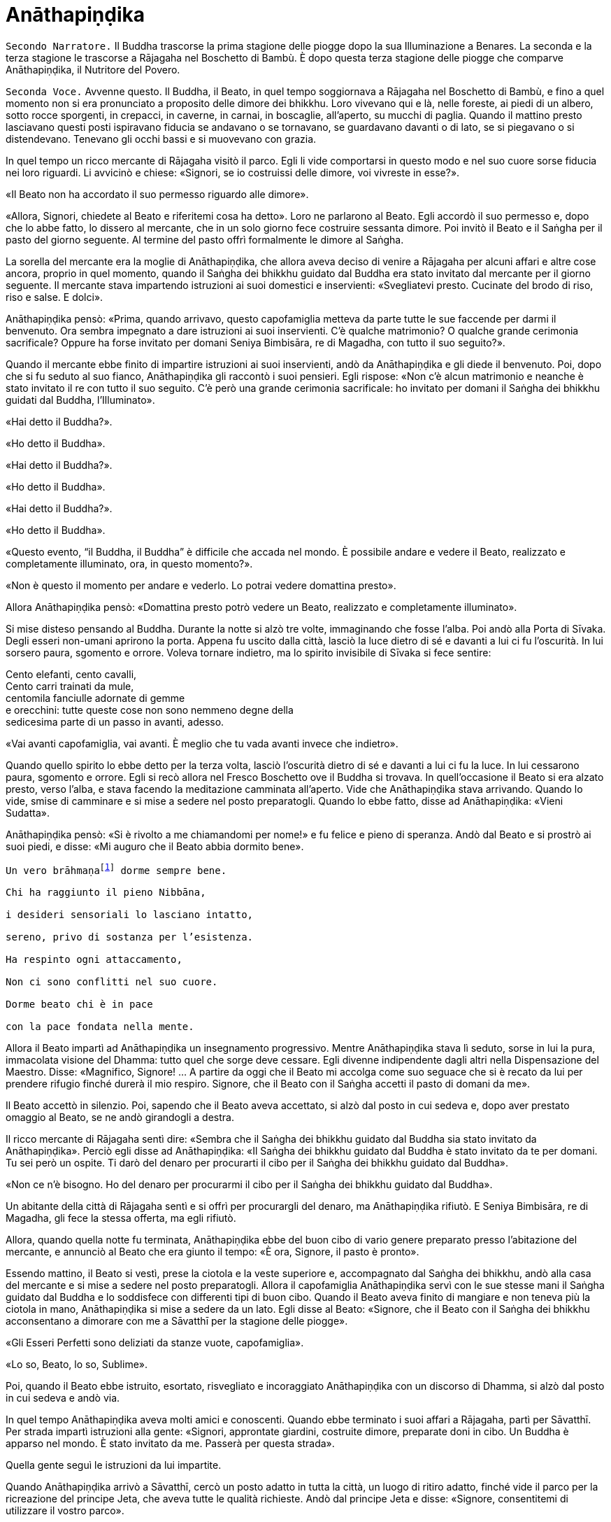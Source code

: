 = Anāthapiṇḍika
:chapter-number: 6

[.narrator]
`Secondo Narratore.` Il Buddha trascorse la prima stagione delle piogge
dopo la sua Illuminazione a Benares. La seconda e la terza stagione le
trascorse a Rājagaha nel Boschetto di Bambù. È dopo questa terza
stagione delle piogge che comparve Anāthapiṇḍika, il Nutritore del
Povero.

[.voice]
`Seconda Voce.` Avvenne questo. Il Buddha, il Beato, in quel tempo
soggiornava a Rājagaha nel Boschetto di Bambù, e fino a quel momento non
si era pronunciato a proposito delle dimore dei bhikkhu. Loro vivevano
qui e là, nelle foreste, ai piedi di un albero, sotto rocce sporgenti,
in crepacci, in caverne, in carnai, in boscaglie, all’aperto, su mucchi
di paglia. Quando il mattino presto lasciavano questi posti ispiravano
fiducia se andavano o se tornavano, se guardavano davanti o di lato, se
si piegavano o si distendevano. Tenevano gli occhi bassi e si muovevano
con grazia.

In quel tempo un ricco mercante di Rājagaha visitò il parco. Egli li
vide comportarsi in questo modo e nel suo cuore sorse fiducia nei loro
riguardi. Li avvicinò e chiese: «Signori, se io costruissi delle dimore,
voi vivreste in esse?».

«Il Beato non ha accordato il suo permesso riguardo alle dimore».

«Allora, Signori, chiedete al Beato e riferitemi cosa ha detto». Loro ne
parlarono al Beato. Egli accordò il suo permesso e, dopo che lo abbe
fatto, lo dissero al mercante, che in un solo giorno fece costruire
sessanta dimore. Poi invitò il Beato e il Saṅgha per il pasto del giorno
seguente. Al termine del pasto offrì formalmente le dimore al Saṅgha.

La sorella del mercante era la moglie di Anāthapiṇḍika, che allora aveva
deciso di venire a Rājagaha per alcuni affari e altre cose ancora,
proprio in quel momento, quando il Saṅgha dei bhikkhu guidato dal Buddha
era stato invitato dal mercante per il giorno seguente. Il mercante
stava impartendo istruzioni ai suoi domestici e inservienti:
«Svegliatevi presto. Cucinate del brodo di riso, riso e salse. E dolci».

Anāthapiṇḍika pensò: «Prima, quando arrivavo, questo capofamiglia
metteva da parte tutte le sue faccende per darmi il benvenuto. Ora
sembra impegnato a dare istruzioni ai suoi inservienti. C’è qualche
matrimonio? O qualche grande cerimonia sacrificale? Oppure ha forse
invitato per domani Seniya Bimbisāra, re di Magadha, con tutto il suo
seguito?».

Quando il mercante ebbe finito di impartire istruzioni ai suoi
inservienti, andò da Anāthapiṇḍika e gli diede il benvenuto. Poi, dopo
che si fu seduto al suo fianco, Anāthapiṇḍika gli raccontò i suoi
pensieri. Egli rispose: «Non c’è alcun matrimonio e neanche è stato
invitato il re con tutto il suo seguito. C’è però una grande cerimonia
sacrificale: ho invitato per domani il Saṅgha dei bhikkhu guidati dal
Buddha, l’Illuminato».

«Hai detto il Buddha?».

«Ho detto il Buddha».

«Hai detto il Buddha?».

«Ho detto il Buddha».

«Hai detto il Buddha?».

«Ho detto il Buddha».

«Questo evento, “il Buddha, il Buddha” è difficile che accada nel mondo.
È possibile andare e vedere il Beato, realizzato e completamente
illuminato, ora, in questo momento?».

«Non è questo il momento per andare e vederlo. Lo potrai vedere
domattina presto».

Allora Anāthapiṇḍika pensò: «Domattina presto potrò vedere un Beato,
realizzato e completamente illuminato».

Si mise disteso pensando al Buddha. Durante la notte si alzò tre volte,
immaginando che fosse l’alba. Poi andò alla Porta di Sīvaka. Degli
esseri non-umani aprirono la porta. Appena fu uscito dalla città, lasciò
la luce dietro di sé e davanti a lui ci fu l’oscurità. In lui sorsero
paura, sgomento e orrore. Voleva tornare indietro, ma lo spirito
invisibile di Sīvaka si fece sentire:

Cento elefanti, cento cavalli, +
Cento carri trainati da mule, +
centomila fanciulle adornate di gemme +
e orecchini: tutte queste cose non sono nemmeno degne della +
sedicesima parte di un passo in avanti, adesso.

«Vai avanti capofamiglia, vai avanti. È meglio che tu vada avanti invece
che indietro».

Quando quello spirito lo ebbe detto per la terza volta, lasciò
l’oscurità dietro di sé e davanti a lui ci fu la luce. In lui cessarono
paura, sgomento e orrore. Egli si recò allora nel Fresco Boschetto ove
il Buddha si trovava. In quell’occasione il Beato si era alzato presto,
verso l’alba, e stava facendo la meditazione camminata all’aperto. Vide
che Anāthapiṇḍika stava arrivando. Quando lo vide, smise di camminare e
si mise a sedere nel posto preparatogli. Quando lo ebbe fatto, disse ad
Anāthapiṇḍika: «Vieni Sudatta».

Anāthapiṇḍika pensò: «Si è rivolto a me chiamandomi per nome!» e fu
felice e pieno di speranza. Andò dal Beato e si prostrò ai suoi piedi, e
disse: «Mi auguro che il Beato abbia dormito bene».

[verse]
____
Un vero brāhmaṇafootnote:[Un’espressione che
indica un Arahant (BB.).] dorme sempre bene. +
Chi ha raggiunto il pieno Nibbāna, +
i desideri sensoriali lo lasciano intatto, +
sereno, privo di sostanza per l’esistenza. +
Ha respinto ogni attaccamento, +
Non ci sono conflitti nel suo cuore. +
Dorme beato chi è in pace +
con la pace fondata nella mente.
____

Allora il Beato impartì ad Anāthapiṇḍika un insegnamento progressivo.
Mentre Anāthapiṇḍika stava lì seduto, sorse in lui la pura, immacolata
visione del Dhamma: tutto quel che sorge deve cessare. Egli divenne
indipendente dagli altri nella Dispensazione del Maestro. Disse:
«Magnifico, Signore! … A partire da oggi che il Beato mi accolga come
suo seguace che si è recato da lui per prendere rifugio finché durerà il
mio respiro. Signore, che il Beato con il Saṅgha accetti il pasto di
domani da me».

Il Beato accettò in silenzio. Poi, sapendo che il Beato aveva accettato,
si alzò dal posto in cui sedeva e, dopo aver prestato omaggio al Beato,
se ne andò girandogli a destra.

Il ricco mercante di Rājagaha sentì dire: «Sembra che il Saṅgha dei
bhikkhu guidato dal Buddha sia stato invitato da Anāthapiṇḍika». Perciò
egli disse ad Anāthapiṇḍika: «Il Saṅgha dei bhikkhu guidato dal Buddha è
stato invitato da te per domani. Tu sei però un ospite. Ti darò del
denaro per procurarti il cibo per il Saṅgha dei bhikkhu guidato dal
Buddha».

«Non ce n’è bisogno. Ho del denaro per procurarmi il cibo per il Saṅgha
dei bhikkhu guidato dal Buddha».

Un abitante della città di Rājagaha sentì e si offrì per procurargli del
denaro, ma Anāthapiṇḍika rifiutò. E Seniya Bimbisāra, re di Magadha, gli
fece la stessa offerta, ma egli rifiutò.

Allora, quando quella notte fu terminata, Anāthapiṇḍika ebbe del buon
cibo di vario genere preparato presso l’abitazione del mercante, e
annunciò al Beato che era giunto il tempo: «È ora, Signore, il pasto è
pronto».

Essendo mattino, il Beato si vestì, prese la ciotola e la veste
superiore e, accompagnato dal Saṅgha dei bhikkhu, andò alla casa del
mercante e si mise a sedere nel posto preparatogli. Allora il
capofamiglia Anāthapiṇḍika servì con le sue stesse mani il Saṅgha
guidato dal Buddha e lo soddisfece con differenti tipi di buon cibo.
Quando il Beato aveva finito di mangiare e non teneva più la ciotola in
mano, Anāthapiṇḍika si mise a sedere da un lato. Egli disse al Beato:
«Signore, che il Beato con il Saṅgha dei bhikkhu acconsentano a dimorare
con me a Sāvatthī per la stagione delle piogge».

«Gli Esseri Perfetti sono deliziati da stanze vuote, capofamiglia».

«Lo so, Beato, lo so, Sublime».

Poi, quando il Beato ebbe istruito, esortato, risvegliato e incoraggiato
Anāthapiṇḍika con un discorso di Dhamma, si alzò dal posto in cui sedeva
e andò via.

In quel tempo Anāthapiṇḍika aveva molti amici e conoscenti. Quando ebbe
terminato i suoi affari a Rājagaha, partì per Sāvatthī. Per strada
impartì istruzioni alla gente: «Signori, approntate giardini, costruite
dimore, preparate doni in cibo. Un Buddha è apparso nel mondo. È stato
invitato da me. Passerà per questa strada».

Quella gente seguì le istruzioni da lui impartite.

Quando Anāthapiṇḍika arrivò a Sāvatthī, cercò un posto adatto in tutta
la città, un luogo di ritiro adatto, finché vide il parco per la
ricreazione del principe Jeta, che aveva tutte le qualità richieste.
Andò dal principe Jeta e disse: «Signore, consentitemi di utilizzare il
vostro parco».

«Questo parco può essere ceduto solo per la somma di centomila monete
d’oro cosparse su di esso».

«Il parco è ceduto, signore».

«Il parco non è ceduto, capofamiglia».

Chiesero un arbitrato ai sovrintendenti del principe, per sapere se il
parco fosse ceduto o no. I sovrintendenti dissero: «Appena avete fissato
un prezzo, signore, il parco era da considerarsi ceduto».

Allora Anāthapiṇḍika fece portare l’oro con dei carri e cosparse il
Boschetto di Jeta con centomila monete d’oro. L’oro portato all’inizio
non fu sufficiente per coprirlo del tutto e in prossimità dell’entrata
c’era un piccolo spazio ancora scoperto. Anāthapiṇḍika ordinò alla gente
di andare a prendere dell’oro per coprire quello spazio. Il principe
Jeta allora pensò: «Se Anāthapiṇḍika spende tanto oro deve trattarsi di
una ragione fuori dal comune». Egli disse ad Anāthapiṇḍika: «Va bene
così, capofamiglia, non coprire quello spazio. Lascialo a me. Sarà il
mio dono».

Anāthapiṇḍika pensò: «Questo principe Jeta è una persona prominente e
ben nota. Sarà un’ottima cosa se persone tanto note acquistano fiducia
nel Dhamma e nella Disciplina». Così lasciò quello spazio al principe
Jeta, che fece costruire un annesso in prossimità del cancello
d’entrata. Allora Anāthapiṇḍika costruì delle dimore nel Boschetto di
Jeta e delle ampie terrazze, cancelli, padiglioni per l’attesa, saune,
magazzini e ripostigli, sentieri per la meditazione camminata, pozzi,
gabinetti, stanze per il bagno, laghetti e padiglioni.

[.suttaref]
_Vin. Cv. 6:4; S. 10:8_

[.voice]
`Prima Voce.` Così ho udito.footnote:[Non ci sono argomenti per indicare
quando avvenne questo incontro con Māra.] Quando il Beato viveva a
Rājagaha, nel Boschetto di Bambù, una volta stava seduto all’aperto
nell’oscurità della notte mentre piovigginava lievemente. Allora Māra il
Malvagio, che voleva spaventarlo e fargli rizzare i capelli, assunse la
forma di un gigantesco serpente reale nāga e si avvicinò al Beato. Il
suo corpo era grande come una barca fatta con il tronco di un solo
albero, il suo cappuccio era ampio come la stuoia di un birraio, i suoi
occhi erano come i piatti di bronzo dei Kosala, la sua lingua saettava
dentro e fuori dalla bocca come un fulmine biforcuto dentro e fuori da
una nube tuonante, il suo respiro sembrava il soffio del mantice di un
fabbro.

Allora il Beato riconobbe Māra il Malvagio e si rivolse a lui con queste
strofe:

[verse]
____
Un eremita perfetto nel contenimento +
trascorre la sua vita in posti solitari, +
egli che ha rinunciato è lì che deve vivere, +
perché ciò è giusto per lui e per i suoi simili. +
Molti sono gli animali selvaggi, molti i terrori, +
molti gli insetti che pungono e gli esseri che strisciano. +
Quando un saggio si addestra nei luoghi selvaggi, +
nulla di tutto questo può fargli rizzare i capelli. +
Anche se il cielo si spacca, anche se la terra trema, +
anche se gli esseri tutti provano spavento, anche se gli uomini +
affondano un pugnale nel suo petto, +
nessun Risvegliato si rivolgerà a chiedere aiuto +
alle cose del mondo, agli essenziali dell’esistenza.
____

Allora Māra il Malvagio seppe: «Il Beato mi conosce, il Sublime mi
conosce». Triste e deluso, subito sparì.

[.suttaref]
_S. 4:6_

[.voice]
`Seconda Voce.` Ora, dopo essere rimasto a Rājagaha per tutto il tempo che
volle, il Beato si avviò per tappe verso Vesālī. Quando infine vi
arrivò, andò a vivere nel Salone con il Tetto Aguzzo nella Grande
Foresta. Allora la gente si dedicava con entusiasmo ai lavori di
costruzione, e i bhikkhu che sovrintendevano ai lavori erano
generosamente assistiti con vesti, cibo in elemosina, alloggio e, quelli
malati, con medicine.

C’era un povero sarto, che pensò: «Se questa gente si dedica con
entusiasmo ai lavori di costruzione e i bhikkhu sovrintendono ai lavori
generosamente assistiti con vesti, cibo in elemosina, alloggio e
medicine, deve trattarsi di una ragione fuori dal comune. E se
costruissi anch’io qualche edificio?».

Allora il povero sarto impastò un po’ di argilla, fece alcuni mattoni e
allestì un’impalcatura. Per mancanza di abilità, costruì il suo muro
storto ed esso cadde. La stessa cosa capitò una seconda e una terza
volta. Il povero sarto s’irritò e brontolò, lamentandosi: «I figli dei
Sakya consigliano e istruiscono le persone che offrono loro vesti e cibo
in elemosina e alloggio e medicine, ma io sono povero. Nessuno mi
consiglia e istruisce, o sovrintende alla costruzione del mio edificio».

I bhikkhu sentirono parlare di questa cosa e la riferirono al Beato.
Egli, allora, per questa ragione, tenne un discorso di Dhamma e si
rivolse ai bhikkhu in questo modo: «Bhikkhu, consento che i lavori di
costruzione siano formalmente distribuiti. Un bhikkhu che sovrintende ai
lavori di costruzione si prenderà cura di vedere che la dimora sia
celermente condotta a termine ed egli riparerà quel che è danneggiato o
rotto».

Quando il Beato restò a Vesālī per tutto il tempo che volle, partì per
recarsi per tappe a Sāvatthī. In quell’occasione i seguaci dei bhikkhu
che facevano parte di un certo gruppo di sei andarono più avanti del
Saṅgha dei bhikkhu guidati dal Buddha, e s’impadronirono di alloggi e
letti con queste parole: «Questo sarà per i nostri precettori, questo
sarà per i nostri insegnanti, questo sarà per noi». Quando il venerabile
Sāriputta arrivò dopo il Saṅgha dei bhikkhu guidati dal Buddha, gli
alloggi e i letti erano stati tutti presi. Non trovando alcun letto, si
andò a sedere ai piedi di un albero. Quando la notte stava per finire ed
era quasi l’alba, il Beato si alzò e tossì. Anche il venerabile
Sāriputta tossì.

«Chi è là?».

«Sono io, Sāriputta, Beato».

«Perché sei seduto lì, Sāriputta?».

Allora il venerabile Sāriputta gli riferì quel che era avvenuto. Per
questa ragione il Beato riunì i bhikkhu e chiese loro se fosse vero.
Loro dissero che era così. Egli li rimproverò: «Bhikkhu, questo non fa
sorgere la fiducia in chi non ne ha, né fa aumentare la fiducia in chi
ne ha. Fa invece restare privo di fiducia chi non ne ha e danneggia la
fiducia di chi ne ha».

Dopo che li ebbe rimproverati e tenuto un discorso di Dhamma, si rivolse
ai bhikkhu in questo modo: «Bhikkhu, chi è degno del luogo a sedere
migliore, dell’acqua migliore, del cibo in elemosina migliore?».

Alcuni bhikkhu dissero che lo era chi aveva abbracciato la vita
religiosa lasciando una famiglia di nobili guerrieri. Altri che lo era
chi aveva abbracciato la vita religiosa lasciando una famiglia di
brāhmaṇa … la famiglia di un capofamiglia. Altri che lo era chi è
specializzato nella recitazione dei Discorsi, nella recitazione della
Disciplina, chi predica il Dhamma … chi ha conseguito il primo jhāna …
il secondo jhāna … il terzo jhāna … il quarto jhāna … Chi è Entrato
nella Corrente … Chi Torna una Sola Volta … Chi è Senza Ritorno … un
realizzato Arahant …. che lo era chi ha le tre vere conoscenze. Altri
ancora dissero che lo era chi ha i sei generi di conoscenza diretta.
Allora il Beato si rivolse ai bhikkhu con queste parole:

«Una volta, bhikkhu, sull’Himalaya c’era un gigantesco baniano, sotto il
quale vivevano tre compagni: una pernice, una scimmia e un elefante.
Spesso erano scortesi e irrispettosi tra loro, e vivevano senza tenersi
in reciproca considerazione. Pensarono: “Se solo potessimo scoprire chi
di noi tre è il più anziano, allora potremmo onorarlo, rispettarlo,
riverirlo, venerarlo e seguire i suoi consigli”».

«La pernice e la scimmia chiesero all’elefante: “Quanto indietro riesci
ad andare con i tuoi ricordi?”».

«“Quando ero piccolo, ero solito camminare su questo baniano ed esso mi
passava tra le gambe, e la sua cima mi toccava la pancia”».

«Allora la pernice e l’elefante chiesero alla scimmia: “Quanto indietro
riesci ad andare con i tuoi ricordi?”».

«“Quando ero un cucciolo, ero solito sedere a terra e cibarmi dei
germogli più alti di questo baniano”».

«Allora la scimmia e l’elefante chiesero alla pernice: “Quanto indietro
riesci ad andare con i tuoi ricordi?”».

«“Da qualche parte c’era un grande baniano. Mangiai uno dei suoi semi e
lo evacuai in questo posto, e questo baniano crebbe da quel seme.
Perciò, sono più anziano di voi”».

«Allora la scimmia e l’elefante dissero alla pernice: “Sei più anziana
di noi. Ti onoreremo, rispetteremo, riveriremo, venereremo e seguiremo i
tuoi consigli”. Dopo di che la pernice fece assumere i cinque precetti
alla scimmia e all’elefante, e li assunse lei stessa. E furono cortesi e
rispettosi gli uni nei riguardi degli altri e vissero tenendosi in
reciproca considerazione. Alla dissoluzione del corpo, dopo la morte,
ricomparvero in una destinazione felice, in un mondo paradisiaco. E così
questa fu chiamata “la santa vita della pernice”».

[verse]
____
Coloro che riveriscono un anziano +
sono considerati abili nel Dhamma, +
perché ottengono lodi qui e ora +
e un felice destino nell’aldilà.
____

«Ora, bhikkhu, questi animali poterono essere cortesi e rispettosi gli
uni nei riguardi degli altri e vissero tenendosi in reciproca
considerazione. Cercate di fare come loro. Che voi siate scortesi e
irrispettosi e viviate senza tenervi in reciproca considerazione sotto
un Dhamma e una Disciplina ben proclamata come questa, non fa sorgere la
fiducia in chi non ne ha, né fa aumentare la fiducia in chi ne ha. Fa
invece restare privo di fiducia chi non ne ha e danneggia la fiducia di
chi ne ha».

Viaggiando per tappe il Beato arrivò infine a Sāvatthī. Lì andò a stare
nel Boschetto di Jeta, nel Parco di Anāthapiṇḍika. Allora Anāthapiṇḍika
andò dal Beato e lo invitò per il pasto del giorno seguente, che il
Beato accettò in silenzio. Quando il pasto fu finito e il Beato non
tenne più la ciotola in mano, Anāthapiṇḍika si mise a sedere da un lato
e chiese: «Signore, come dovrei comportarmi con questo Boschetto di
Jeta?».

«Capofamiglia, puoi offrirlo al Saṅgha dei bhikkhu dei quattro angoli
del mondo, a quello passato, futuro e presente».

«Così sia, Signore» egli rispose, e così fece. Allora il Beato si
rivolse a lui con queste strofe:

[verse]
____
Tiene lontani freddo e caldo, +
come pure animali selvatici, +
esseri striscianti e mosche, +
nonché brividi e pioggia. +
E offre protezione +
quando il sole e il vento sono agguerriti. +
Il fine è di essere riparati e a proprio agio +
per concentrarsi e praticare la visione profonda. +
Donare dimore all’Ordine +
è cosa altamente elogiata dal Buddha. +
Perciò, un uomo dotato di saggezza, +
che vede dove sia il suo bene, +
costruisce dimore confortevoli +
e in esse fa vivere i sapienti. +
Egli può dare loro cibo e bevande +
e vesti e un luogo in cui riposare, +
lasciando che il suo cuore riponga la sua fiducia +
in coloro che camminano in rettitudine, +
e loro gli insegneranno il Dhamma +
per la libertà da ogni sofferenza. +
Conoscendo il Dhamma, egli ottiene qui +
il Nibbāna ed è libero dalle contaminazioni.
____

Quando gli ebbe dato la sua benedizione, si alzò dal posto in cui sedeva
e se ne andò.

[.suttaref]
_Vin. Cv. 6:5-9_

[.narrator]
`Primo Narratore.` Il Buddha, che ora si trovava a Sāvatthī, capitale del
Kosala, proveniva dal regno di Magadha, la cui capitale era Rājagaha. In
quel tempo Magadha era uno dei più potenti regni dell’India centrale.
Era a sud del Gange e il suo confine settentrionale era il fiume stesso.
Il suo re era Bimbisāra, che si era già dichiarato seguace del Buddha.
Il cognato di Bimbisāra, il re Pasenadi, governava l’altro grande regno,
detto di Kosala, che si estendeva a nord, dalla riva settentrionale del
Gange ai piedi dell’Himalaya. Sembra che il re Pasenadi non avesse fino
a quel momento incontrato il Buddha.

[.voice]
`Prima Voce.` Così ho udito. Quando il Beato viveva a Sāvatthī, morì un
amatissimo figlio unico di un cittadino di Sāvatthī. Il padre andò dal
Beato, che gli disse: «Capofamiglia, le tue facoltà sembrano quelle di
uno fuori di senno, le tue facoltà non sembrano in uno stato normale».

«Come potrebbero essere le mie facoltà nel loro stato normale, Signore?
Il mio amatissimo figlio unico è morto. Da quando è morto non ho più
pensato al mio lavoro o a mangiare. Continuo ad andare al carnaio per
piangere e gridare: “Figlio mio, dove sei? Figlio mio, dove sei?”».

«È così, capofamiglia, è così. Le persone che ci sono care portano
afflizione e lamento, dolore, dispiacere e disperazione».

«Chi penserebbe mai in questo modo, signore? Le persone che ci sono care
portano felicità e gioia».

Egli si alzò, dissentendo e disapprovando le parole del Beato, e se ne
andò. In quell’occasione alcuni stavano giocando ai dadi non lontano dal
Beato. Il capofamiglia andò da loro e riferì la conversazione. Loro
dissero: «È così, capofamiglia, è così. Le persone che ci sono care
portano felicità e gioia».

Allora – pensando «Sono d’accordo con i giocatori di dadi» – si alzò e
se ne andò per la sua strada.

Infine questa storia giunse al palazzo reale. Il re Pasenadi di Kosala
disse alla regina: «Mallikā, perché il monaco Gotama ha detto: “Le
persone che ci sono care portano afflizione e lamento, dolore,
dispiacere e disperazione”?».

«Sire, se il Beato ha detto così, allora è così». «Non importa quel che
il monaco Gotama dice, Mallikā è sempre d’accordo: “Se il Beato ha detto
così, allora è così”. Lei parla come un’allieva che è sempre d’accordo
con quel che il maestro dice: “È così, maestro, è così”. Vattene
Mallikā, vai via di qui!».

Allora la regina Mallikā disse a Nāḷijangha della casta dei brāhmaṇa:
«Vai dal Beato e prestagli omaggio in mio nome. E chiedigli: “Signore,
queste parole sono state dette dal Beato: ‘Le persone che ci sono care
portano afflizione e lamento, dolore, dispiacere e disperazione’?”.
Prendi nota della sua risposta e vieni a riferirmela, perché gli Esseri
Perfetti non dicono nulla che non sia vero».

Lui fece come gli era stato richiesto. Il Beato disse: «Così è,
brāhmaṇa, così è. Le persone che ci sono care portano afflizione e
lamento, dolore, dispiacere e disperazione. E che sia così è possibile
capirlo da questo: una volta, in questa stessa Sāvatthī, c’era una donna
la cui madre era morta e per questo lei uscì di senno e, in preda alla
follia, vagò per strade e crocevia chiedendo: “Avete visto mia madre?
Avete visto mia madre?”».

[.narrator]
`Secondo Narratore.` Il Buddha proseguì raccontando un gran numero di
episodi con lo stesso significato e concluse in questo modo:

[.voice]
`Prima Voce.` «Una volta, in questa stessa Sāvatthī, c’era una donna
sposata che viveva con la famiglia del marito. I suoi parenti, però,
volevano che divorziasse dal marito per darla in moglie a un altro, che
a lei non piaceva. Lei lo raccontò al marito. Lui la bastonò a morte e
si uccise, pensando: “Saremo uniti dalla morte”. Anche da questo si può
capire come le persone che ci sono care portino afflizione e lamento,
dolore, dispiacere e disperazione».

Nāḷijangha tornò dalla regina e le raccontò quel che era stato detto.
Lei si recò dal re Pasenadi e gli chiese: «Sire, qual è la vostra
opinione? La principessa Vajirī vi è cara?».

«Si, Mallikā, mi è cara».

«Sire, qual è la vostra opinione? Se un cambiamento, un’alterazione
avvenisse nella principessa Vajirī, ciò porterebbe afflizione e lamento,
dolore, dispiacere e disperazione?».

«Qualsiasi cambiamento, qualsiasi alterazione che avvenisse nella
principessa Vajirī sarebbe un’alterazione nella mia vita. Come
potrebbero afflizione e lamento, dolore, dispiacere e disperazione non
sorgere in me?».

«Sire, è per questo motivo che il Beato, che conosce e vede, che è
realizzato e completamente illuminato, ha detto: “Le persone che ci sono
care portano afflizione e lamento, dolore, dispiacere e disperazione”».

[.narrator]
`Secondo Narratore.` La regina insistette con gli esempi della regina
Vāsabhā, del figlio del re Viḍūḍabha, di se stessa, e dei regni di Kāsa
e Kosala, nello stesso modo. Allora il re disse:

[.voice]
`Prima Voce.` «Mallikā, è meraviglioso, è stupefacente, fino a che punto
il Beato capisca e veda con comprensione. Vieni, portami l’acqua per
l’abluzione».

Allora il re Pasenadi si alzò dal posto in cui sedeva e, sistemando la
sua veste superiore su una spalla, levò le palme delle mani giunte verso
il luogo in cui il Beato si trovava ed esclamò per tre volte: «Onore al
Beato, realizzato e completamente illuminato!».

[.suttaref]
_M. 87_

[.narrator]
`Primo Narratore.` Il prossimo episodio forse registra come il re
incontrò per la prima volta il Buddha.

[.voice]
`Prima Voce.` Così ho udito. Una volta, quando il Beato viveva a Sāvatthī,
il re Pasenadi di Kosala andò da lui. Scambiò dei saluti con lui e,
quando questi formali doveri di cortesia ebbero termine, si mise a
sedere da un lato. Dopo averlo fatto, disse: «Il Maestro Gotama sostiene
di aver scoperto la piena Illuminazione?».

«Gran re, rettamente parlando si può dire che se qualcuno ha scoperto la
suprema piena Illuminazione, allora è di me che rettamente parlando si
può dirlo».

«Maestro Gotama, ci sono però questi monaci e brāhmaṇa, ognuno con il
proprio ordine, con il proprio gruppo da loro condotto, ognuno dei quali
è un rinomato e famoso filosofo, considerato da molti come un santo: mi
riferisco a Pūraṇa Kassapa, Makkhali Gosāla, Nigaṇṭha Nāthaputta,
Sañjaya Belaṭṭhiputta, Pakudha Kaccāyana e Ajita Kesakambali. Ora,
quando ho chiesto loro se sostenevano di aver scoperto la suprema piena
Illuminazione, loro non lo sostenevano. Com’è possibile? Perché il
Maestro Gotama è sia giovane negli anni sia ha da poco lasciato la vita
famigliare per la vita religiosa».

«Gran re, ci sono quattro cose che non si dovrebbero guardare dall’alto
in basso e disprezzare perché sono giovani. Quali quattro? Un nobile
guerriero, un serpente, un fuoco e un bhikkhu».

Così disse il Beato. Il Sublime, il Maestro, dopo aver detto queste
cose, proseguì:

[verse]
____
Che un uomo non disprezzi né condanni +
un giovane guerriero nato in un famoso lignaggio +
per la sua giovinezza. Forse quel giovane guerriero +
può diventare un sovrano dispotico e vendicativo +
e andarlo a trovare per sovrana vendetta +
Che lo eviti, allora, e salvi la propria vita.

Che un uomo non disprezzi né condanni +
il serpente che vede contorcersi in città o nella foresta +
per la sua giovinezza. Un serpente viaggia veloce +
in molti modi, può attaccare e mordere +
un uomo o una donna distratti in ogni momento. +
Che lo eviti, allora, e salvi la propria vita.

Che un uomo non disprezzi né condanni +
il fuoco che affamato arde e lascia una nera scia dietro di sé +
per la sua giovinezza. Se riesce a trovare combustibile +
per crescere e diffondersi, può attaccare e bruciare +
un uomo o una donna distratti in ogni momento. +
Che lo eviti, allora, e salvi la propria vita.

Benché gli incendi possano bruciare le foreste, +
tuttavia pochi giorni dopo che sono passati compaiono germogli, ma chi
sarà bruciato dal fuoco di un bhikkhu virtuoso,footnote:[«Chi sarà bruciato
dal fuoco di un bhikkhu virtuoso». Ecco
il commento di Ācariya Buddhaghosa: «Un bhikkhu che aggredisce chi l’ha
aggredito ... non è in grado di bruciare con il fuoco di un bhikkhu.
Quando egli (il bhikkhu) però non aggredisce in risposta a chi lo ha
aggredito, costui (chi lo ha aggredito) gli manca di rispetto ed è
bruciato dal fuoco della sua (del bhikkhu) virtù, ossia, non ha né figli
né figlie, e nemmeno bestiame, ecc.. Il significato è che tali individui
sono ridotti a nulla, “come ceppi di palma”. Essendo bruciati dal fuoco
dei bhikkhu, diventano come una palma alla quale sia stata tagliata la
corona delle foglie e alla quale resta solo il tronco. Il significato è
che per loro non ci saranno incrementi a riguardo di figli, figlie e
così via». – NDT. Questi versi – come pure altri passi di questa vita
del Buddha tratta dal canone in lingua pāli – possono sembrare duri e
arroganti, e forse perfino incomprensibili, soprattutto se si dimentica
che il concetto di _kamma_ implica l’assunzione di una diretta
responsabilità delle proprie intenzioni e azioni.] +
non avrà prole, non ci sarà chi ne erediterà il patrimonio. +
Come un ceppo di palma, non avrà né bambini né eredi.

Perciò l’uomo saggio, pensando al proprio bene, +
tratterà rettamente il serpente e il fuoco, +
il nobile guerriero e il bhikkhu virtuoso.
____

Quando ciò fu detto, il re Pasenadi disse al Beato: «Magnifico, Signore!
... Che il Beato mi accolga come suo seguace che si è recato da lui per
prendere rifugio finché durerà il mio respiro».

[.suttaref]
_S. 3:1_

[.voice]
`Seconda Voce.` Avvenne questo. Il Beato viveva a Rājagaha, nel Boschetto
di Bambù, nel Sacrario degli Scoiattoli, in un momento nel quale la
residenza presso un solo posto durante la stagione delle piogge non era
ancora stata resa obbligatoria dal Beato. I bhikkhu vagavano durante la
stagione fredda, durante la stagione calda e durante la stagione delle
piogge. La gente era infastidita, e mormorava e protestava: «Come fanno
questi monaci, questi figli dei Sakya, a vagare in tutte e tre le
stagioni, calpestando l’erba, molestando gli esseri che hanno solo il
tatto, uno solo dei sei sensi, e danneggiando molte piccole creature?
Perfino gli appartenenti ad altre sette, con i loro conclamati cattivi
insegnamenti, restano almeno nel luogo in cui risiedono durante le
piogge. Perfino questi avvoltoi che fanno i loro nidi sulle cime degli
alberi, almeno restano nel luogo in cui risiedono durante le piogge.
Questi monaci Sakya, invece, vagano in tutte e tre le stagioni,
calpestando l’erba, molestando gli esseri che hanno solo il tatto, uno
solo dei sei sensi, e danneggiando molte piccole creature».

I bhikkhu sentirono queste parole. Le raccontarono al Beato. Egli per
questa occasione offrì un discorso di Dhamma e si rivolse ai bhikkhu in
questo modo: «Bhikkhu, autorizzo ad avere una residenza fissa per la
stagione delle piogge».

[.suttaref]
_Vin. Mv. 3:1_

[.narrator]
`Primo Narratore.` Benché la morte di Anāthapiṇḍika avvenne molto tempo
 dopo – non è certo quando – è tuttavia opportuno raccontarla qui.

[.narrator]
`Secondo Narratore.` Durante la sua ultima malattia, Anāthapiṇḍika inviò
un messaggio all’Anziano Sāriputta, chiedendogli di andarlo a trovare.
Di conseguenza i due Anziani, Sāriputta e Ānanda, si recarono da lui.
Egli disse loro che la sua malattia stava peggiorando e così l’Anziano
Sāriputta lo istruì nel modo seguente.

[.voice]
`Prima Voce.` «Allora, capofamiglia, dovresti addestrarti così: “Non mi
attaccherò all’occhio; non ci sarà nessuna coscienza che abbia per base
l’occhio”. Così dovresti addestrarti».

[.narrator]
`Secondo Narratore.` Poi proseguì a istruirlo nello stesso modo sui
quattro altri sensi e sulla mente, su questi cinque generi di coscienza
e di contatto e di sensazione, sugli elementi terra, acqua, fuoco, aria,
sullo spazio e sulla coscienza, sui cinque aggregati, sui quattro stati
privi di forma, su questo mondo e su ciò che sta al di là di esso, e
infine su tutto ciò che è visto, udito, sentito – mediante il naso, la
lingua e il corpo – e percepito e cercato dalla mente e a essa
accessibile.

[.voice]
`Prima Voce.` Quando ciò fu detto, Anāthapiṇḍika pianse e le lacrime
scorsero sul suo viso. Allora il venerabile Ānanda gli chiese: «Ti stai
attaccando? Stai fallendo?». «Non mi sto attaccando, venerabile Ānanda,
non sto fallendo. Benché io abbia a lungo servito il Maestro e i bhikkhu
che praticano la meditazione, tuttavia non ho mai sentito un discorso di
Dhamma come questo». «Questi discorsi di Dhamma non sono offerti ai
devoti laici vestiti di bianco, capofamiglia, sono offerti a coloro che
hanno lasciato la vita famigliare». «Venerabile Sāriputta, nonostante
che questi discorsi di Dhamma siano offerti loro, ci sono alcuni che
hanno solo poca polvere negli occhi e saranno perduti se non ascoltano
questi discorsi di Dhamma. Alcuni otterranno la conoscenza ultima del
Dhamma».

[.suttaref]
_M. 143_

[.narrator]
`Secondo Narratore.` Anāthapiṇḍika spirò quello stesso giorno, e si
racconta che egli sia rinato in paradiso come Chi è Entrato nella
Corrente, perciò con non più di sette rinascite davanti a lui.
